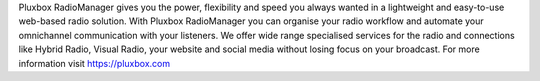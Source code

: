 Pluxbox RadioManager gives you the power, flexibility and speed you always wanted in a lightweight and easy-to-use web-based radio solution. With Pluxbox RadioManager you can organise your radio workflow and automate your omnichannel communication with your listeners. We offer wide range specialised services for the radio and connections like Hybrid Radio, Visual Radio, your website and social media without losing focus on your broadcast. For more information visit https://pluxbox.com


